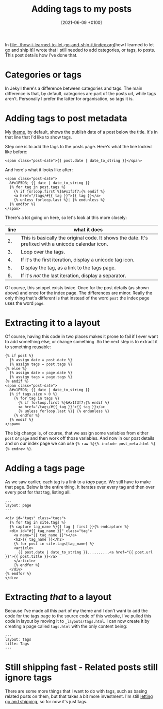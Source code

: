 #+title: Adding tags to my posts
#+date: [2021-06-09 +0100]
#+filetags: jekyll

In [[file:../how-i-learned-to-let-go-and-ship-it/index.org]][how I learned to let go and ship it]I wrote that I still needed to add
categories, or tags, to posts. This post details how I've done that.

* Categories or tags
In Jekyll there's a difference between categories and tags. The main difference
is that, by default, categories are part of the posts url, while tags
aren't. Personally I prefer the latter for organisation, so tags it is.

* Adding tags to post metadata
My [[https://github.com/bvnierop/hyde][theme]], by default, shows the publish date of a post below the title. It's in
that line that I'd like to show tags.

Step one is to add the tags to the posts page. Here's what the line looked like
before:

#+begin_src liquid
<span class="post-date">{{ post.date | date_to_string }}</span>
#+end_src

And here's what it looks like after:
#+begin_src liquid
<span class="post-date">
  &#x1F5D3; {{ date | date_to_string }}
  {% for tag in post.tags %}
    {% if forloop.first %}&#x1f3f7;{% endif %}
    <a href="/tags/#{{ tag }}">{{ tag }}</a>
    {% unless forloop.last %}| {% endunless %}
  {% endfor %}
</span>
#+end_src

There's a lot going on here, so let's look at this more closely:

| line | what it does                                                                                        |
|------+-----------------------------------------------------------------------------------------------------|
|   2. | This is basically the original code. It shows the date. It's prefixed with a unicode calendar icon. |
|   3. | Loop over the tags.                                                                                 |
|   4. | If it's the first iteration, display a unicode tag icon.                                            |
|   5. | Display the tag, as a link to the tags page.                                                        |
|   6. | If it's /not/ the last iteration, display a separator.                                              |

Of course, this snippet exists twice. Once for the post details (as shown above)
and once for the index page. The differences are minor. Really the only thing
that's different is that instead of the word ~post~ the index page uses the word
~page~.

* Extracting it to a layout
Of course, having this code in two places makes it prone to fail if I ever want
to add something else, or change something. So the next step is to extract it to
something reusable:

#+begin_src liquid
{% if post %}
  {% assign date = post.date %}
  {% assign tags = post.tags %}
{% else %}
  {% assign date = page.date %}
  {% assign tags = page.tags %}
{% endif %}
<span class="post-date">
  &#x1F5D3; {{ date | date_to_string }}
  {% if tags.size > 0 %}
    {% for tag in tags %}
      {% if forloop.first %}&#x1f3f7;{% endif %}
      <a href="/tags/#{{ tag }}">{{ tag }}</a>
      {% unless forloop.last %}| {% endunless %}
    {% endfor %}
  {% endif %}
</span>
#+end_src

The big change is, of course, that we assign some variables from either ~post~
/or/ ~page~ and then work off those variables. And now in our post details and
on our index page we can use ~{% raw %}{% include post_meta.html %}{% endraw %}~.

* Adding a tags page
As we saw earlier, each tag is a link to a /tags/ page. We still have to make
that page. Below is the entire thing. It iterates over every tag and then over
every post for that tag, listing all.

#+begin_src liquid
---
layout: page
---

<div id="tags" class="tags">
  {% for tag in site.tags %}
  {% capture tag_name %}{{ tag | first }}{% endcapture %}
  <div id="#{{ tag_name }}" class="tag">
    <a name="{{ tag_name }}"></a>
    <h2>{{ tag_name }}</h2>
    {% for post in site.tags[tag_name] %}
    <article>
      {{ post.date | date_to_string }}..........<a href="{{ post.url }}">{{ post.title }}</a>
    </article>
    {% endfor %}
  </div>
{% endfor %}
</div>
#+end_src

* Extracting /that/ to a layout
Because I've made all this part of my theme and I don't want to add the code for
the tags page to the source code of this website, I've pulled this code in
layout by moving it to ~_layouts/tags.html~. I can now create it by creating a
page called ~tags.html~  with the only content being:

#+begin_src liquid
---
layout: tags
title: Tags
---
#+end_src

* Still shipping fast - Related posts still ignore tags
There are some more things that I want to do with tags, such as basing related
posts on them, but that takes a bit more investment. I'm still [[file:../how-i-learned-to-let-go-and-ship-it/index.org][letting go and
shipping]], so for now it's just tags.
